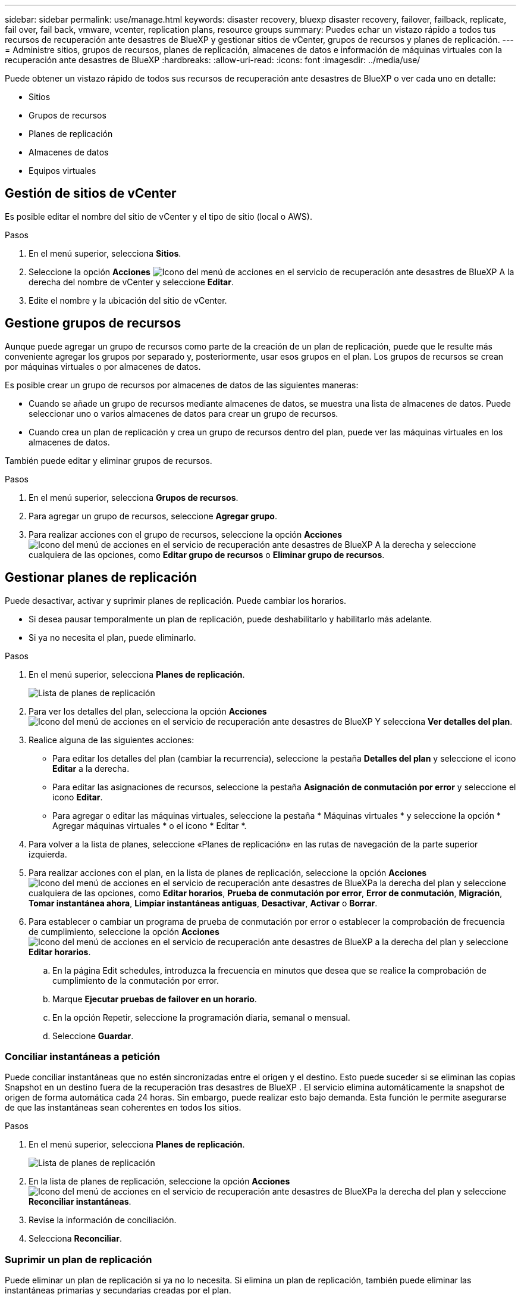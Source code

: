 ---
sidebar: sidebar 
permalink: use/manage.html 
keywords: disaster recovery, bluexp disaster recovery, failover, failback, replicate, fail over, fail back, vmware, vcenter, replication plans, resource groups 
summary: Puedes echar un vistazo rápido a todos tus recursos de recuperación ante desastres de BlueXP y gestionar sitios de vCenter, grupos de recursos y planes de replicación. 
---
= Administre sitios, grupos de recursos, planes de replicación, almacenes de datos e información de máquinas virtuales con la recuperación ante desastres de BlueXP
:hardbreaks:
:allow-uri-read: 
:icons: font
:imagesdir: ../media/use/


[role="lead"]
Puede obtener un vistazo rápido de todos sus recursos de recuperación ante desastres de BlueXP o ver cada uno en detalle:

* Sitios
* Grupos de recursos
* Planes de replicación
* Almacenes de datos
* Equipos virtuales




== Gestión de sitios de vCenter

Es posible editar el nombre del sitio de vCenter y el tipo de sitio (local o AWS).

.Pasos
. En el menú superior, selecciona *Sitios*.
. Seleccione la opción *Acciones* image:../use/icon-vertical-dots.png["Icono del menú de acciones en el servicio de recuperación ante desastres de BlueXP"]  A la derecha del nombre de vCenter y seleccione *Editar*.
. Edite el nombre y la ubicación del sitio de vCenter.




== Gestione grupos de recursos

Aunque puede agregar un grupo de recursos como parte de la creación de un plan de replicación, puede que le resulte más conveniente agregar los grupos por separado y, posteriormente, usar esos grupos en el plan. Los grupos de recursos se crean por máquinas virtuales o por almacenes de datos.

Es posible crear un grupo de recursos por almacenes de datos de las siguientes maneras:

* Cuando se añade un grupo de recursos mediante almacenes de datos, se muestra una lista de almacenes de datos. Puede seleccionar uno o varios almacenes de datos para crear un grupo de recursos.
* Cuando crea un plan de replicación y crea un grupo de recursos dentro del plan, puede ver las máquinas virtuales en los almacenes de datos.


También puede editar y eliminar grupos de recursos.

.Pasos
. En el menú superior, selecciona *Grupos de recursos*.
. Para agregar un grupo de recursos, seleccione *Agregar grupo*.
. Para realizar acciones con el grupo de recursos, seleccione la opción *Acciones* image:../use/icon-horizontal-dots.png["Icono del menú de acciones en el servicio de recuperación ante desastres de BlueXP"]  A la derecha y seleccione cualquiera de las opciones, como *Editar grupo de recursos* o *Eliminar grupo de recursos*.




== Gestionar planes de replicación

Puede desactivar, activar y suprimir planes de replicación. Puede cambiar los horarios.

* Si desea pausar temporalmente un plan de replicación, puede deshabilitarlo y habilitarlo más adelante.
* Si ya no necesita el plan, puede eliminarlo.


.Pasos
. En el menú superior, selecciona *Planes de replicación*.
+
image:../use/dr-plan-list2.png["Lista de planes de replicación"]

. Para ver los detalles del plan, selecciona la opción *Acciones* image:../use/icon-horizontal-dots.png["Icono del menú de acciones en el servicio de recuperación ante desastres de BlueXP"] Y selecciona *Ver detalles del plan*.
. Realice alguna de las siguientes acciones:
+
** Para editar los detalles del plan (cambiar la recurrencia), seleccione la pestaña *Detalles del plan* y seleccione el icono *Editar* a la derecha.
** Para editar las asignaciones de recursos, seleccione la pestaña *Asignación de conmutación por error* y seleccione el icono *Editar*.
** Para agregar o editar las máquinas virtuales, seleccione la pestaña * Máquinas virtuales * y seleccione la opción * Agregar máquinas virtuales * o el icono * Editar *.


. Para volver a la lista de planes, seleccione «Planes de replicación» en las rutas de navegación de la parte superior izquierda.
. Para realizar acciones con el plan, en la lista de planes de replicación, seleccione la opción *Acciones* image:../use/icon-horizontal-dots.png["Icono del menú de acciones en el servicio de recuperación ante desastres de BlueXP"]a la derecha del plan y seleccione cualquiera de las opciones, como *Editar horarios*, *Prueba de conmutación por error*, *Error de conmutación*, *Migración*, *Tomar instantánea ahora*, *Limpiar instantáneas antiguas*, *Desactivar*, *Activar* o *Borrar*.
. Para establecer o cambiar un programa de prueba de conmutación por error o establecer la comprobación de frecuencia de cumplimiento, seleccione la opción *Acciones* image:../use/icon-horizontal-dots.png["Icono del menú de acciones en el servicio de recuperación ante desastres de BlueXP"] a la derecha del plan y seleccione *Editar horarios*.
+
.. En la página Edit schedules, introduzca la frecuencia en minutos que desea que se realice la comprobación de cumplimiento de la conmutación por error.
.. Marque *Ejecutar pruebas de failover en un horario*.
.. En la opción Repetir, seleccione la programación diaria, semanal o mensual.
.. Seleccione *Guardar*.






=== Conciliar instantáneas a petición

Puede conciliar instantáneas que no estén sincronizadas entre el origen y el destino. Esto puede suceder si se eliminan las copias Snapshot en un destino fuera de la recuperación tras desastres de BlueXP . El servicio elimina automáticamente la snapshot de origen de forma automática cada 24 horas. Sin embargo, puede realizar esto bajo demanda. Esta función le permite asegurarse de que las instantáneas sean coherentes en todos los sitios.

.Pasos
. En el menú superior, selecciona *Planes de replicación*.
+
image:../use/dr-plan-list2.png["Lista de planes de replicación"]

. En la lista de planes de replicación, seleccione la opción *Acciones* image:../use/icon-horizontal-dots.png["Icono del menú de acciones en el servicio de recuperación ante desastres de BlueXP"]a la derecha del plan y seleccione *Reconciliar instantáneas*.
. Revise la información de conciliación.
. Selecciona *Reconciliar*.




=== Suprimir un plan de replicación

Puede eliminar un plan de replicación si ya no lo necesita. Si elimina un plan de replicación, también puede eliminar las instantáneas primarias y secundarias creadas por el plan.

.Pasos
. En el menú superior, selecciona *Planes de replicación*.
+
image:../use/dr-plan-list2.png["Lista de planes de replicación"]

. Selecciona la opción *Acciones* image:../use/icon-horizontal-dots.png["Icono del menú de acciones en el servicio de recuperación ante desastres de BlueXP"]a la derecha del plan y selecciona *Eliminar*.
. Seleccione si desea eliminar las instantáneas principales, las instantáneas secundarias o solo los metadatos creados por el plan.
. Escriba “delete” para confirmar la eliminación.
. Seleccione *Eliminar*.




=== Cambiar el recuento de retención para programas de conmutación por error

Es posible cambiar cuántos almacenes de datos se retienen.

. En el menú superior, selecciona *Planes de replicación*.
. Seleccione el plan de replicación, haga clic en la pestaña *Asignación de conmutación por error* y haga clic en el icono del lápiz *Editar*.
. Haga clic en la flecha *datastores* para expandirla.
+
image:../use/dr-plan-failover-edit.png["Editar la página de asignaciones de failover"]

. Cambie el valor del recuento de retención en el plan de replicación.
. Con el plan de replicación seleccionado, seleccione el menú Acciones, seleccione *Limpiar instantáneas antiguas” para eliminar instantáneas antiguas en el destino para que coincidan con el nuevo recuento de retención.




== Ver la información de los almacenes de datos

Es posible ver información sobre cuántos almacenes de datos existen en el origen y en el destino.

. En el menú superior, selecciona *Dashboard*.
. Seleccione la instancia de vCenter en la fila del sitio.
. Seleccione *datastores*.
. Consulte la información de los almacenes de datos.




== Ver la información de las máquinas virtuales

Es posible ver información sobre cuántas máquinas virtuales existen en el origen y en el destino, junto con la CPU, la memoria y la capacidad disponible.

. En el menú superior, selecciona *Dashboard*.
. Seleccione la instancia de vCenter en la fila del sitio.
. Seleccione *Máquinas virtuales*.
. Ver la información de las máquinas virtuales.

